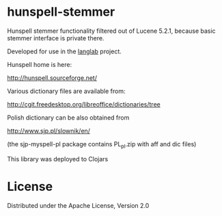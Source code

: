 * hunspell-stemmer

  Hunspell stemmer functionality filtered out of Lucene 5.2.1,
  because basic stemmer interface is private there.

  Developed for use in the [[http://github.com/lopusz/langlab][langlab]] project.

  Hunspell home is here:

  http://hunspell.sourceforge.net/

  Various dictionary files are available from:

  http://cgit.freedesktop.org/libreoffice/dictionaries/tree

  Polish dictionary can be also obtained from

  http://www.sjp.pl/slownik/en/

  (the sjp-myspell-pl package contains PL_pl.zip with aff and dic files)

  This library was deployed to Clojars

  [[http://clojars.org/hunspell-stemmer][http://clojars.org/hunspell-stemmer/latest-version.svg]]

* License

  Distributed under the Apache License, Version 2.0

